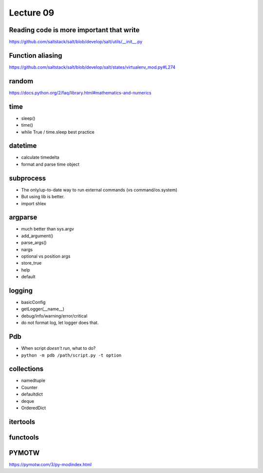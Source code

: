 Lecture 09
==========

Reading code is more important that write
-----------------------------------------

https://github.com/saltstack/salt/blob/develop/salt/utils/__init__.py

Function aliasing
-----------------

https://github.com/saltstack/salt/blob/develop/salt/states/virtualenv_mod.py#L274

random
------

https://docs.python.org/2/faq/library.html#mathematics-and-numerics

time
----

- sleep()
- time()
- while True / time.sleep best practice

datetime
--------

- calculate timedelta
- format and parse time object

subprocess
----------

- The only/up-to-date way to run external commands (vs command/os.system)
- But using lib is better.
- import shlex

argparse
--------

- much better than sys.argv
- add_argument()
- parse_args()
- nargs
- optional vs position args
- store_true
- help
- default

logging
-------

- basicConfig
- getLogger(__name__)
- debug/info/warning/error/critical
- do not format log, let logger does that.

Pdb
---

- When script *doesn't run*, what to do?
- ``python -m pdb /path/script.py -t option``

collections
-----------

- namedtuple
- Counter
- defaultdict
- deque
- OrderedDict

itertools
---------

functools
---------

PYMOTW
------

https://pymotw.com/3/py-modindex.html
